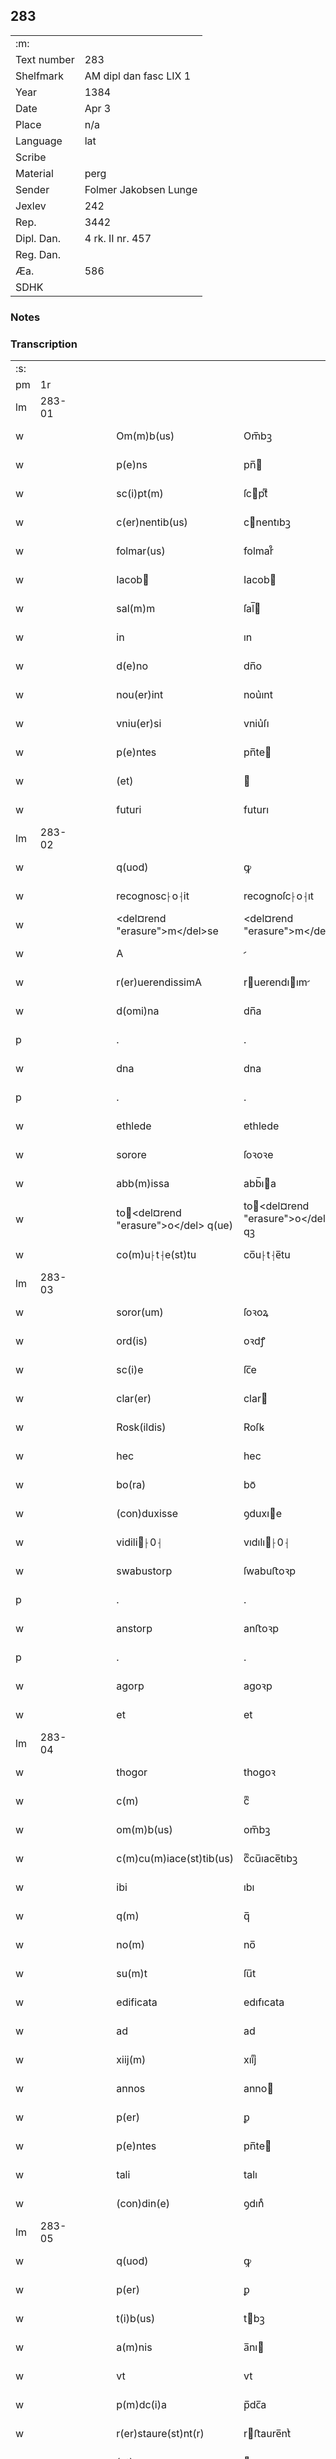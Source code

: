 ** 283
| :m:         |                        |
| Text number | 283                    |
| Shelfmark   | AM dipl dan fasc LIX 1 |
| Year        | 1384                   |
| Date        | Apr 3                  |
| Place       | n/a                    |
| Language    | lat                    |
| Scribe      |                        |
| Material    | perg                   |
| Sender      | Folmer Jakobsen Lunge  |
| Jexlev      | 242                    |
| Rep.        | 3442                   |
| Dipl. Dan.  | 4 rk. II nr. 457       |
| Reg. Dan.   |                        |
| Æa.         | 586                    |
| SDHK        |                        |

*** Notes


*** Transcription
| :s: |        |   |   |   |   |                                       |                                   |   |   |   |                                 |     |   |   |   |        |
| pm  |     1r |   |   |   |   |                                       |                                   |   |   |   |                                 |     |   |   |   |        |
| lm  | 283-01 |   |   |   |   |                                       |                                   |   |   |   |                                 |     |   |   |   |        |
| w   |        |   |   |   |   | Om(m)b(us)                            | Om̅bꝫ                              |   |   |   |                                 | lat |   |   |   | 283-01 |
| w   |        |   |   |   |   | p(e)ns                                | pn̅                               |   |   |   |                                 | lat |   |   |   | 283-01 |
| w   |        |   |   |   |   | sc(i)pt(m)                            | ſcptͫ                             |   |   |   |                                 | lat |   |   |   | 283-01 |
| w   |        |   |   |   |   | c(er)nentib(us)                       | cnentıbꝫ                         |   |   |   |                                 | lat |   |   |   | 283-01 |
| w   |        |   |   |   |   | folmar(us)                            | folmar᷒                            |   |   |   |                                 | lat |   |   |   | 283-01 |
| w   |        |   |   |   |   | Iacob                                | Iacob                            |   |   |   |                                 | lat |   |   |   | 283-01 |
| w   |        |   |   |   |   | sal(m)m                               | ſal̅                              |   |   |   |                                 | lat |   |   |   | 283-01 |
| w   |        |   |   |   |   | in                                    | ın                                |   |   |   |                                 | lat |   |   |   | 283-01 |
| w   |        |   |   |   |   | d(e)no                                | dn̅o                               |   |   |   |                                 | lat |   |   |   | 283-01 |
| w   |        |   |   |   |   | nou(er)int                            | nou͛ınt                            |   |   |   |                                 | lat |   |   |   | 283-01 |
| w   |        |   |   |   |   | vniu(er)si                            | vniu͛ſı                            |   |   |   |                                 | lat |   |   |   | 283-01 |
| w   |        |   |   |   |   | p(e)ntes                              | pn̅te                             |   |   |   |                                 | lat |   |   |   | 283-01 |
| w   |        |   |   |   |   | (et)                                  |                                  |   |   |   |                                 | lat |   |   |   | 283-01 |
| w   |        |   |   |   |   | futuri                                | futurı                            |   |   |   |                                 | lat |   |   |   | 283-01 |
| lm  | 283-02 |   |   |   |   |                                       |                                   |   |   |   |                                 |     |   |   |   |        |
| w   |        |   |   |   |   | q(uod)                                | ꝙ                                 |   |   |   |                                 | lat |   |   |   | 283-02 |
| w   |        |   |   |   |   | recognosc⸠o⸡it                        | recognoſc⸠o⸡ıt                    |   |   |   |                                 | lat |   |   |   | 283-02 |
| w   |        |   |   |   |   | <del¤rend "erasure">m</del>se         | <del¤rend "erasure">m</del>ſe     |   |   |   |                                 | lat |   |   |   | 283-02 |
| w   |        |   |   |   |   | A                                     |                                  |   |   |   |                                 | lat |   |   |   | 283-02 |
| w   |        |   |   |   |   | r(er)uerendissimA                     | ruerendıım                     |   |   |   |                                 | lat |   |   |   | 283-02 |
| w   |        |   |   |   |   | d(omi)na                              | dn̅a                               |   |   |   |                                 | lat |   |   |   | 283-02 |
| p   |        |   |   |   |   | .                                     | .                                 |   |   |   |                                 | lat |   |   |   | 283-02 |
| w   |        |   |   |   |   | dna                                   | dna                               |   |   |   |                                 | lat |   |   |   | 283-02 |
| p   |        |   |   |   |   | .                                     | .                                 |   |   |   |                                 | lat |   |   |   | 283-02 |
| w   |        |   |   |   |   | ethlede                               | ethlede                           |   |   |   |                                 | lat |   |   |   | 283-02 |
| w   |        |   |   |   |   | sorore                                | ſoꝛoꝛe                            |   |   |   |                                 | lat |   |   |   | 283-02 |
| w   |        |   |   |   |   | abb(m)issa                            | abb̅ıa                            |   |   |   |                                 | lat |   |   |   | 283-02 |
| w   |        |   |   |   |   | to<del¤rend "erasure">o</del> q(ue)  | to<del¤rend "erasure">o</del> qꝫ |   |   |   |                                 | lat |   |   |   | 283-02 |
| w   |        |   |   |   |   | co(m)u⸠t⸡e(st)tu                      | co̅u⸠t⸡e̅tu                         |   |   |   |                                 | lat |   |   |   | 283-02 |
| lm  | 283-03 |   |   |   |   |                                       |                                   |   |   |   |                                 |     |   |   |   |        |
| w   |        |   |   |   |   | soror(um)                             | ſoꝛoꝝ                             |   |   |   |                                 | lat |   |   |   | 283-03 |
| w   |        |   |   |   |   | ord(is)                               | oꝛdꝭ                              |   |   |   |                                 | lat |   |   |   | 283-03 |
| w   |        |   |   |   |   | sc(i)e                                | ſc̅e                               |   |   |   |                                 | lat |   |   |   | 283-03 |
| w   |        |   |   |   |   | clar(er)                              | clar                             |   |   |   |                                 | lat |   |   |   | 283-03 |
| w   |        |   |   |   |   | Rosk(ildis)                           | Roſꝃ                              |   |   |   |                                 | lat |   |   |   | 283-03 |
| w   |        |   |   |   |   | hec                                   | hec                               |   |   |   |                                 | lat |   |   |   | 283-03 |
| w   |        |   |   |   |   | bo(ra)                                | boᷓ                                |   |   |   |                                 | lat |   |   |   | 283-03 |
| w   |        |   |   |   |   | (con)duxisse                          | ꝯduxıe                           |   |   |   |                                 | lat |   |   |   | 283-03 |
| w   |        |   |   |   |   | vidili⸠0⸡                            | vıdılı⸠0⸡                        |   |   |   |                                 | lat |   |   |   | 283-03 |
| w   |        |   |   |   |   | swabustorp                            | ſwabuﬅoꝛp                         |   |   |   |                                 | lat |   |   |   | 283-03 |
| p   |        |   |   |   |   | .                                     | .                                 |   |   |   |                                 | lat |   |   |   | 283-03 |
| w   |        |   |   |   |   | anstorp                               | anﬅoꝛp                            |   |   |   |                                 | lat |   |   |   | 283-03 |
| p   |        |   |   |   |   | .                                     | .                                 |   |   |   |                                 | lat |   |   |   | 283-03 |
| w   |        |   |   |   |   | agorp                                 | agoꝛp                             |   |   |   |                                 | lat |   |   |   | 283-03 |
| w   |        |   |   |   |   | et                                    | et                                |   |   |   |                                 | lat |   |   |   | 283-03 |
| lm  | 283-04 |   |   |   |   |                                       |                                   |   |   |   |                                 |     |   |   |   |        |
| w   |        |   |   |   |   | thogor                                | thogoꝛ                            |   |   |   |                                 | lat |   |   |   | 283-04 |
| w   |        |   |   |   |   | c(m)                                  | cͫ                                 |   |   |   |                                 | lat |   |   |   | 283-04 |
| w   |        |   |   |   |   | om(m)b(us)                            | om̅bꝫ                              |   |   |   |                                 | lat |   |   |   | 283-04 |
| w   |        |   |   |   |   | c(m)cu(m)iace(st)tib(us)              | cͫcu̅ıace̅tıbꝫ                       |   |   |   |                                 | lat |   |   |   | 283-04 |
| w   |        |   |   |   |   | ibi                                   | ıbı                               |   |   |   |                                 | lat |   |   |   | 283-04 |
| w   |        |   |   |   |   | q(m)                                  | q̅                                 |   |   |   |                                 | lat |   |   |   | 283-04 |
| w   |        |   |   |   |   | no(m)                                 | no̅                                |   |   |   |                                 | lat |   |   |   | 283-04 |
| w   |        |   |   |   |   | su(m)t                                | ſu̅t                               |   |   |   |                                 | lat |   |   |   | 283-04 |
| w   |        |   |   |   |   | edificata                             | edıfıcata                         |   |   |   |                                 | lat |   |   |   | 283-04 |
| w   |        |   |   |   |   | ad                                    | ad                                |   |   |   |                                 | lat |   |   |   | 283-04 |
| w   |        |   |   |   |   | xiij(m)                               | xııȷͫ                              |   |   |   |                                 | lat |   |   |   | 283-04 |
| w   |        |   |   |   |   | annos                                 | anno                             |   |   |   |                                 | lat |   |   |   | 283-04 |
| w   |        |   |   |   |   | p(er)                                 | ꝑ                                 |   |   |   |                                 | lat |   |   |   | 283-04 |
| w   |        |   |   |   |   | p(e)ntes                              | pn̅te                             |   |   |   |                                 | lat |   |   |   | 283-04 |
| w   |        |   |   |   |   | tali                                  | talı                              |   |   |   |                                 | lat |   |   |   | 283-04 |
| w   |        |   |   |   |   | (con)din(e)                           | ꝯdınͤ                              |   |   |   |                                 | lat |   |   |   | 283-04 |
| lm  | 283-05 |   |   |   |   |                                       |                                   |   |   |   |                                 |     |   |   |   |        |
| w   |        |   |   |   |   | q(uod)                                | ꝙ                                 |   |   |   |                                 | lat |   |   |   | 283-05 |
| w   |        |   |   |   |   | p(er)                                 | ꝑ                                 |   |   |   |                                 | lat |   |   |   | 283-05 |
| w   |        |   |   |   |   | t(i)b(us)                             | tbꝫ                              |   |   |   |                                 | lat |   |   |   | 283-05 |
| w   |        |   |   |   |   | a(m)nis                               | a̅nı                              |   |   |   |                                 | lat |   |   |   | 283-05 |
| w   |        |   |   |   |   | vt                                    | vt                                |   |   |   |                                 | lat |   |   |   | 283-05 |
| w   |        |   |   |   |   | p(m)dc(i)a                            | p̅dc̅a                              |   |   |   |                                 | lat |   |   |   | 283-05 |
| w   |        |   |   |   |   | r(er)staure(st)nt(r)                  | rﬅaure̅ntᷣ                         |   |   |   |                                 | lat |   |   |   | 283-05 |
| w   |        |   |   |   |   | (et)                                  |                                  |   |   |   |                                 | lat |   |   |   | 283-05 |
| w   |        |   |   |   |   | r(er)fer(m)ue(st)(r)                  | rfer̅ue̅ᷣ                           |   |   |   |                                 | lat |   |   |   | 283-05 |
| w   |        |   |   |   |   | nichil                                | nıchıl                            |   |   |   |                                 | lat |   |   |   | 283-05 |
| w   |        |   |   |   |   | sibi                                  | ſıbı                              |   |   |   |                                 | lat |   |   |   | 283-05 |
| w   |        |   |   |   |   | oi(n)o                                | oı̅o                               |   |   |   |                                 | lat |   |   |   | 283-05 |
| w   |        |   |   |   |   | p(er)soluat(r)                        | ꝑſoluatᷣ                           |   |   |   |                                 | lat |   |   |   | 283-05 |
| w   |        |   |   |   |   | p(ro)                                 | ꝓ                                 |   |   |   |                                 | lat |   |   |   | 283-05 |
| w   |        |   |   |   |   | aliis                                 | alii                             |   |   |   |                                 | lat |   |   |   | 283-05 |
| w   |        |   |   |   |   | v(o)                                  | vͦ                                 |   |   |   |                                 | lat |   |   |   | 283-05 |
| w   |        |   |   |   |   | dece(st)                              | dece̅                              |   |   |   |                                 | lat |   |   |   | 283-05 |
| lm  | 283-06 |   |   |   |   |                                       |                                   |   |   |   |                                 |     |   |   |   |        |
| w   |        |   |   |   |   | annis                                 | anni                             |   |   |   |                                 | lat |   |   |   | 283-06 |
| w   |        |   |   |   |   | sibi                                  | ſıbı                              |   |   |   |                                 | lat |   |   |   | 283-06 |
| w   |        |   |   |   |   | fac(er)e                              | fac͛e                              |   |   |   |                                 | lat |   |   |   | 283-06 |
| w   |        |   |   |   |   | debea(t)                              | debeaͭ                             |   |   |   |                                 | lat |   |   |   | 283-06 |
| w   |        |   |   |   |   | q(uod)(ra)tu(m)                       | ꝙᷓtu̅                               |   |   |   |                                 | lat |   |   |   | 283-06 |
| w   |        |   |   |   |   | (et)                                  |                                  |   |   |   |                                 | lat |   |   |   | 283-06 |
| w   |        |   |   |   |   | q(uod)(i)q(uod)(i)                    | ꝙꝙ                              |   |   |   |                                 | lat |   |   |   | 283-06 |
| w   |        |   |   |   |   | duo                                   | duo                               |   |   |   |                                 | lat |   |   |   | 283-06 |
| w   |        |   |   |   |   | de                                    | de                                |   |   |   |                                 | lat |   |   |   | 283-06 |
| w   |        |   |   |   |   | amic(is)                              | amıcꝭ                             |   |   |   |                                 | lat |   |   |   | 283-06 |
| w   |        |   |   |   |   | e⸠n⸡oru(m)d(e)                        | e⸠n⸡oru̅                          |   |   |   |                                 | lat |   |   |   | 283-06 |
| w   |        |   |   |   |   | int(er)                               | ınt                              |   |   |   |                                 | lat |   |   |   | 283-06 |
| w   |        |   |   |   |   | ⸠n⸡eos                                | ⸠n⸡eo                            |   |   |   |                                 | lat |   |   |   | 283-06 |
| w   |        |   |   |   |   | dix(er)int                            | dıxınt                           |   |   |   |                                 | lat |   |   |   | 283-06 |
| w   |        |   |   |   |   | ad                                    | ad                                |   |   |   |                                 | lat |   |   |   | 283-06 |
| w   |        |   |   |   |   | hoc                                   | hoc                               |   |   |   |                                 | lat |   |   |   | 283-06 |
| w   |        |   |   |   |   | sp(m)alr                              | ſp̅alr                             |   |   |   |                                 | lat |   |   |   | 283-06 |
| lm  | 283-07 |   |   |   |   |                                       |                                   |   |   |   |                                 |     |   |   |   |        |
| w   |        |   |   |   |   | Rogati                                | Rogatı                            |   |   |   |                                 | lat |   |   |   | 283-07 |
| w   |        |   |   |   |   | (et)                                  |                                  |   |   |   |                                 | lat |   |   |   | 283-07 |
| w   |        |   |   |   |   | vocati                                | vocatı                            |   |   |   |                                 | lat |   |   |   | 283-07 |
| w   |        |   |   |   |   | in                                    | ın                                |   |   |   |                                 | lat |   |   |   | 283-07 |
| w   |        |   |   |   |   | bono                                  | bono                              |   |   |   |                                 | lat |   |   |   | 283-07 |
| w   |        |   |   |   |   | (con)te(st)tem(ur)                    | ꝯte̅tem᷑                            |   |   |   |                                 | lat |   |   |   | 283-07 |
| w   |        |   |   |   |   | Cet(er)i⸠n⸡m                          | Cet͛ı⸠⸡                          |   |   |   |                                 | lat |   |   |   | 283-07 |
| w   |        |   |   |   |   | elap                                 | elap                             |   |   |   |                                 | lat |   |   |   | 283-07 |
| w   |        |   |   |   |   | t(e)decim                             | tͤdecı                            |   |   |   |                                 | lat |   |   |   | 283-07 |
| w   |        |   |   |   |   | annis                                 | annı                             |   |   |   |                                 | lat |   |   |   | 283-07 |
| w   |        |   |   |   |   | si                                    | ſı                                |   |   |   |                                 | lat |   |   |   | 283-07 |
| w   |        |   |   |   |   | p(m)dt(i)a                            | p̅dt̅a                              |   |   |   |                                 | lat |   |   |   | 283-07 |
| w   |        |   |   |   |   | bo(ra)                                | boᷓ                                |   |   |   |                                 | lat |   |   |   | 283-07 |
| w   |        |   |   |   |   | volu(er)i<del¤rend "erasure">m</del>t | volu͛ı<del¤rend "erasure">m</del>t |   |   |   |                                 | lat |   |   |   | 283-07 |
| w   |        |   |   |   |   | r(er)tin(er)e                         | rtın͛e                            |   |   |   |                                 | lat |   |   |   | 283-07 |
| lm  | 283-08 |   |   |   |   |                                       |                                   |   |   |   |                                 |     |   |   |   |        |
| w   |        |   |   |   |   | stabt(i)                              | ﬅabt̅                              |   |   |   |                                 | lat |   |   |   | 283-08 |
| w   |        |   |   |   |   | p(ro)                                 | ꝓ                                 |   |   |   |                                 | lat |   |   |   | 283-08 |
| w   |        |   |   |   |   | tali                                  | talı                              |   |   |   |                                 | lat |   |   |   | 283-08 |
| w   |        |   |   |   |   | ac                                    | ac                                |   |   |   |                                 | lat |   |   |   | 283-08 |
| w   |        |   |   |   |   | tanta                                 | tanta                             |   |   |   |                                 | lat |   |   |   | 283-08 |
| w   |        |   |   |   |   | pensio(e)                             | penſıoͤ                            |   |   |   |                                 | lat |   |   |   | 283-08 |
| w   |        |   |   |   |   | ad                                    | ad                                |   |   |   |                                 | lat |   |   |   | 283-08 |
| w   |        |   |   |   |   | man(us)                               | man᷒                               |   |   |   |                                 | lat |   |   |   | 283-08 |
| w   |        |   |   |   |   | ⸠m⸡eius                               | ⸠m⸡eıu                           |   |   |   |                                 | lat |   |   |   | 283-08 |
| w   |        |   |   |   |   | vt                                    | vt                                |   |   |   |                                 | lat |   |   |   | 283-08 |
| w   |        |   |   |   |   | aliq(i)s                              | alıq                            |   |   |   |                                 | lat |   |   |   | 283-08 |
| w   |        |   |   |   |   | ali(us)                               | alı᷒                               |   |   |   |                                 | lat |   |   |   | 283-08 |
| w   |        |   |   |   |   | velit                                 | velıt                             |   |   |   |                                 | lat |   |   |   | 283-08 |
| w   |        |   |   |   |   | sibi                                  | ſıbı                              |   |   |   |                                 | lat |   |   |   | 283-08 |
| w   |        |   |   |   |   | p(ro)                                 | ꝓ                                 |   |   |   |                                 | lat |   |   |   | 283-08 |
| w   |        |   |   |   |   | eisdem                                | eıſde                            |   |   |   |                                 | lat |   |   |   | 283-08 |
| lm  | 283-09 |   |   |   |   |                                       |                                   |   |   |   |                                 |     |   |   |   |        |
| w   |        |   |   |   |   | I                                    | I                                |   |   |   |                                 | lat |   |   |   | 283-09 |
| w   |        |   |   |   |   | q(uod)                                | ꝙ                                 |   |   |   |                                 | lat |   |   |   | 283-09 |
| w   |        |   |   |   |   | si                                    | ſı                                |   |   |   |                                 | lat |   |   |   | 283-09 |
| w   |        |   |   |   |   | ip(m)m                                | ıp̅                               |   |   |   |                                 | lat |   |   |   | 283-09 |
| w   |        |   |   |   |   | infra                                 | ınfra                             |   |   |   |                                 | lat |   |   |   | 283-09 |
| w   |        |   |   |   |   | p(m)d(i)c(t)os                        | p̅dc̅o                             |   |   |   |                                 | lat |   |   |   | 283-09 |
| w   |        |   |   |   |   | annos                                 | anno                             |   |   |   |                                 | lat |   |   |   | 283-09 |
| w   |        |   |   |   |   | mo(i)                                 | mo                               |   |   |   |                                 | lat |   |   |   | 283-09 |
| w   |        |   |   |   |   | (con)tig(er)it                        | ꝯtıg͛ıt                            |   |   |   |                                 | lat |   |   |   | 283-09 |
| w   |        |   |   |   |   | q(uod)(d)                             | ꝙͩ                                 |   |   |   |                                 | lat |   |   |   | 283-09 |
| w   |        |   |   |   |   | ds(m)                                 | d̅                                |   |   |   |                                 | lat |   |   |   | 283-09 |
| w   |        |   |   |   |   | au(er)tat                             | au͛tat                             |   |   |   |                                 | lat |   |   |   | 283-09 |
| w   |        |   |   |   |   | extu(m)c                              | extu̅c                             |   |   |   |                                 | lat |   |   |   | 283-09 |
| w   |        |   |   |   |   | r(er)deant                            | rdeant                           |   |   |   |                                 | lat |   |   |   | 283-09 |
| w   |        |   |   |   |   | oi(n)a                                | oı̅a                               |   |   |   |                                 | lat |   |   |   | 283-09 |
| w   |        |   |   |   |   | bo(ra)                                | boᷓ                                |   |   |   |                                 | lat |   |   |   | 283-09 |
| lm  | 283-10 |   |   |   |   |                                       |                                   |   |   |   |                                 |     |   |   |   |        |
| w   |        |   |   |   |   | singula                               | ſıngula                           |   |   |   |                                 | lat |   |   |   | 283-10 |
| w   |        |   |   |   |   | (et)                                  |                                  |   |   |   |                                 | lat |   |   |   | 283-10 |
| w   |        |   |   |   |   | p(m)dc(i)a                            | p̅dc̅a                              |   |   |   |                                 | lat |   |   |   | 283-10 |
| w   |        |   |   |   |   | c(m)                                  | cͫ                                 |   |   |   |                                 | lat |   |   |   | 283-10 |
| w   |        |   |   |   |   | edificiis                             | edıfıcii                         |   |   |   |                                 | lat |   |   |   | 283-10 |
| w   |        |   |   |   |   | q(m)                                  | q̅                                 |   |   |   |                                 | lat |   |   |   | 283-10 |
| w   |        |   |   |   |   | in                                    | ın                                |   |   |   |                                 | lat |   |   |   | 283-10 |
| w   |        |   |   |   |   | !ipis¡                                | !ıpı¡                            |   |   |   |                                 | lat |   |   |   | 283-10 |
| w   |        |   |   |   |   | (con)strux(er)it                      | ꝯﬅrux͛ıt                           |   |   |   |                                 | lat |   |   |   | 283-10 |
| w   |        |   |   |   |   | c(m)                                  | cͫ                                 |   |   |   |                                 | lat |   |   |   | 283-10 |
| w   |        |   |   |   |   | villic(is)                            | vıllıcꝭ                           |   |   |   |                                 | lat |   |   |   | 283-10 |
| w   |        |   |   |   |   | (et)                                  |                                  |   |   |   |                                 | lat |   |   |   | 283-10 |
| w   |        |   |   |   |   | inq(i)linis                           | ınqlıni                         |   |   |   |                                 | lat |   |   |   | 283-10 |
| w   |        |   |   |   |   | q(i)ta                                | qta                              |   |   |   |                                 | lat |   |   |   | 283-10 |
| w   |        |   |   |   |   | sluta                                 | ſluta                             |   |   |   |                                 | lat |   |   |   | 283-10 |
| lm  | 283-11 |   |   |   |   |                                       |                                   |   |   |   |                                 |     |   |   |   |        |
| w   |        |   |   |   |   | (et)                                  |                                  |   |   |   |                                 | lat |   |   |   | 283-11 |
| w   |        |   |   |   |   | libera                                | lıbera                            |   |   |   |                                 | lat |   |   |   | 283-11 |
| w   |        |   |   |   |   | ad                                    | ad                                |   |   |   |                                 | lat |   |   |   | 283-11 |
| w   |        |   |   |   |   | monast(e)iu(m)                        | monaﬅͤıu̅                           |   |   |   |                                 | lat |   |   |   | 283-11 |
| w   |        |   |   |   |   | sc(i)e                                | ſc̅e                               |   |   |   |                                 | lat |   |   |   | 283-11 |
| w   |        |   |   |   |   | clar(e)r                              | clar                             |   |   |   |                                 | lat |   |   |   | 283-11 |
| w   |        |   |   |   |   | rosk(ildis)                           | roſꝃ                              |   |   |   |                                 | lat |   |   |   | 283-11 |
| w   |        |   |   |   |   | absq(ue)                              | abſqꝫ                             |   |   |   |                                 | lat |   |   |   | 283-11 |
| w   |        |   |   |   |   | (con)t(ra)d(i)c(t)o(e)                | ꝯtᷓdc̅oͤ                             |   |   |   |                                 | lat |   |   |   | 283-11 |
| w   |        |   |   |   |   | (et)                                  |                                  |   |   |   |                                 | lat |   |   |   | 283-11 |
| w   |        |   |   |   |   | inpetic(i)one                         | ınpetıc̅one                        |   |   |   |                                 | lat |   |   |   | 283-11 |
| w   |        |   |   |   |   | p(m)d(i)c(t)i                         | p̅dc̅ı                              |   |   |   |                                 | lat |   |   |   | 283-11 |
| w   |        |   |   |   |   | folmari                               | folmari                           |   |   |   |                                 | lat |   |   |   | 283-11 |
| lm  | 283-12 |   |   |   |   |                                       |                                   |   |   |   |                                 |     |   |   |   |        |
| w   |        |   |   |   |   | (et)                                  |                                  |   |   |   |                                 | lat |   |   |   | 283-12 |
| w   |        |   |   |   |   | eiusde(st)                            | eıuſde̅                            |   |   |   |                                 | lat |   |   |   | 283-12 |
| w   |        |   |   |   |   | amicor(um)                            | amıcoꝝ                            |   |   |   |                                 | lat |   |   |   | 283-12 |
| w   |        |   |   |   |   | (et)                                  |                                  |   |   |   |                                 | lat |   |   |   | 283-12 |
| w   |        |   |   |   |   | h(er)edu(m)                           | h͛edu̅                              |   |   |   |                                 | lat |   |   |   | 283-12 |
| w   |        |   |   |   |   | dat(m)                                | datͫ                               |   |   |   |                                 | lat |   |   |   | 283-12 |
| w   |        |   |   |   |   | anno                                  | anno                              |   |   |   |                                 | lat |   |   |   | 283-12 |
| w   |        |   |   |   |   | do(i)                                 | do                               |   |   |   |                                 | lat |   |   |   | 283-12 |
| n   |        |   |   |   |   | m(o)                                  | mͦ                                 |   |   |   |                                 | lat |   |   |   | 283-12 |
| w   |        |   |   |   |   | <del¤rend "erasure">l</del>           | <del¤rend "erasure">l</del>       |   |   |   |                                 | lat |   |   |   | 283-12 |
| n   |        |   |   |   |   | ccc(o)                                | cccͦ                               |   |   |   |                                 | lat |   |   |   | 283-12 |
| n   |        |   |   |   |   | lxxx                                  | lxxx                              |   |   |   |                                 | lat |   |   |   | 283-12 |
| n   |        |   |   |   |   | iiii(o)                               | ııııͦ                              |   |   |   |                                 | lat |   |   |   | 283-12 |
| w   |        |   |   |   |   | in                                    | ın                                |   |   |   |                                 | lat |   |   |   | 283-12 |
| w   |        |   |   |   |   | d(omi)nica                            | dn̅ıca                             |   |   |   |                                 | lat |   |   |   | 283-12 |
| w   |        |   |   |   |   | palmar(um)                            | palmaꝝ                            |   |   |   |                                 | lat |   |   |   | 283-12 |
| w   |        |   |   |   |   | p(m)o(m)iati                          | p̅o̅ıatı                            |   |   |   |                                 | lat |   |   |   | 283-12 |
| lm  | 283-13 |   |   |   |   |                                       |                                   |   |   |   |                                 |     |   |   |   |        |
| w   |        |   |   |   |   | folmari                               | folmarı                           |   |   |   |                                 | lat |   |   |   | 283-13 |
| w   |        |   |   |   |   | jacob                                | ȷacob                            |   |   |   |                                 | lat |   |   |   | 283-13 |
| w   |        |   |   |   |   | sub                                   | ſub                               |   |   |   |                                 | lat |   |   |   | 283-13 |
| w   |        |   |   |   |   | sigillo                               | ſıgıllo                           |   |   |   |                                 | lat |   |   |   | 283-13 |
| lm  | 283-14 |   |   |   |   |                                       |                                   |   |   |   |                                 |     |   |   |   |        |
| w   |        |   |   |   |   |                                       |                                   |   |   |   | edition   DD 4/2 no. 457 (1384) | lat |   |   |   | 283-14 |
| :e: |        |   |   |   |   |                                       |                                   |   |   |   |                                 |     |   |   |   |        |
